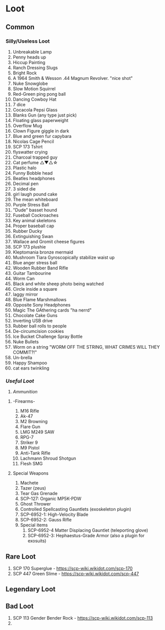 * Loot
:PROPERTIES:
:CUSTOM_ID: loot
:END:
** Common
:PROPERTIES:
:CUSTOM_ID: common
:END:
*** Silly/Useless Loot
:PROPERTIES:
:CUSTOM_ID: sillyuseless-loot
:END:
1. Unbreakable Lamp
2. Penny heads up
3. Hiccup Painting
4. Ranch Dressing Slugs
5. Bright Rock
6. A 1964 Smith & Wesson .44 Magnum Revolver. "nice shot"
7. Nuke Snowglobe
8. Slow Motion Squirrel
9. Red-Green ping pong ball
10. Dancing Cowboy Hat
11. 7 dice
12. Cocacola Pepsi Glass
13. Blanks Gun (any type just pick)
14. Floating glass paperweight
15. Overflow Mug
16. Clown Figure giggle in dark
17. Blue and green fur capybara
18. Nicolas Cage Pencil
19. SCP 173 Tshirt
20. flyswatter crying
21. Charcoal trapped guy
22. Cat perfume △▼△☆
23. Plastic halo
24. Funny Bobble head
25. Beatles headphones
26. Decimal pen
27. 3 sided die
28. girl laugh pound cake
29. The mean whiteboard
30. Purple Stress Ball
31. "Dude" basset hound
32. Fuseball Cockroaches
33. Key animal skeletons
34. Proper baseball cap
35. Rubber Ducky
36. Extinguishing Swan
37. Wallace and Gromit cheese figures
38. SCP 173 plushie
39. Kleptomania bronze mermaid
40. Mushroom Tiara Gyroscopically stabilize waist up
41. Blue anger stress ball
42. Wooden Rubber Band Rifle
43. Guitar Tambourine
44. Worm Can
45. Black and white sheep photo being watched
46. Circle inside a square
47. laggy mirror
48. Blue Flame Marshmallows
49. Opposite Sony Headphones
50. Magic The GAthering cards "ha nerrd"
51. Chocolate Cake Guns
52. Inverting USB drive
53. Rubber ball rolls to people
54. De-circumcision cookies
55. Ice Bucket Challenge Spray Bottle
56. Nuke Bullets
57. Worm on a string "WORM OFF THE STRING, WHAT CRIMES WILL THEY
    COMMIT?!"
58. Un-brella
59. Happy Shampoo
60. cat ears twinkling

*** /Useful Loot/
:PROPERTIES:
:CUSTOM_ID: useful-loot
:END:
1. /Ammunition/

**** -Firearms-
:PROPERTIES:
:CUSTOM_ID: firearms-
:END:
1. M16 Rifle
2. Ak-47
3. M2 Browning
4. Flare Gun
5. LMG M249 SAW
6. RPG-7
7. Striker 9
8. M9 Pistol
9. Anti-Tank Rifle
10. Lachmann Shroud Shotgun
11. Flesh SMG

**** Special Weapons
:PROPERTIES:
:CUSTOM_ID: special-weapons
:END:
1. Machete
2. Tazer (zeus)
3. Tear Gas Grenade
4. SCP-127: Organic MP5K-PDW
5. Ghost Thrower
6. Controlled Spellcasting Gauntlets (exoskeleton plugin)
7. SCP-6952-1: High-Velocity Blade
8. SCP-6952-2: Gauss Rifle
9. Special items
   1. SCP-6952-4 Matter Displacing Gauntlet (teleporting glove)
   2. SCP-6952-3: Hephaestus-Grade Armor (also a plugin for exosuits)

** Rare Loot
:PROPERTIES:
:CUSTOM_ID: rare-loot
:END:
1. SCP 170 Superglue - https://scp-wiki.wikidot.com/scp-170
2. SCP 447 Green Slime - https://scp-wiki.wikidot.com/scp-447

** Legendary Loot
:PROPERTIES:
:CUSTOM_ID: legendary-loot
:END:
** Bad Loot
:PROPERTIES:
:CUSTOM_ID: bad-loot
:END:
1. SCP 113 Gender Bender Rock - https://scp-wiki.wikidot.com/scp-113
2. 

